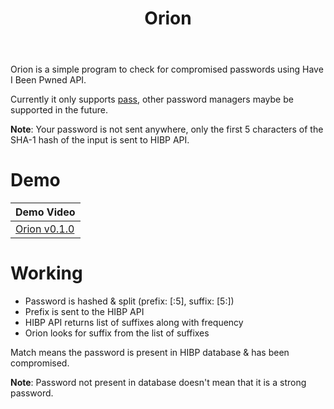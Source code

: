 #+HTML_HEAD: <link rel="stylesheet" href="../static/style.css">
#+HTML_HEAD: <link rel="icon" href="../static/orion/favicon.png" type="image/png">
#+EXPORT_FILE_NAME: index
#+TITLE: Orion

Orion is a simple program to check for compromised passwords using Have I
Been Pwned API.

Currently it only supports [[https://www.passwordstore.org][pass]], other password managers maybe be supported in
the future.

*Note*: Your password is not sent anywhere, only the first 5 characters of the
SHA-1 hash of the input is sent to HIBP API.

* Demo
| Demo Video   |
|--------------|
| [[https://diode.zone/videos/watch/ffd4021d-2b39-4e6a-993e-3eacf9323320][Orion v0.1.0]] |
* Working
- Password is hashed & split (prefix: [:5], suffix: [5:])
- Prefix is sent to the HIBP API
- HIBP API returns list of suffixes along with frequency
- Orion looks for suffix from the list of suffixes

Match means the password is present in HIBP database & has been compromised.

*Note*: Password not present in database doesn't mean that it is a strong
 password.

